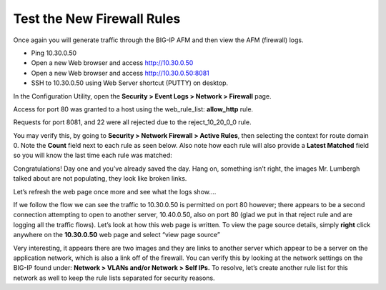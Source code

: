 Test the New Firewall Rules
---------------------------

Once again you will generate traffic through the BIG-IP AFM and then
view the AFM (firewall) logs.

-  Ping 10.30.0.50

-  Open a new Web browser and access http://10.30.0.50

-  Open a new Web browser and access http://10.30.0.50:8081

-  SSH to 10.30.0.50 using Web Server shortcut (PUTTY) on desktop.

In the Configuration Utility, open the **Security > Event Logs > Network
> Firewall** page.

Access for port 80 was granted to a host using the web_rule_list:
**allow_http** rule.

|image20|

Requests for port 8081, and 22 were all rejected due to the
reject_10_20_0_0 rule.

|image21|

You may verify this, by going to **Security > Network Firewall > Active
Rules**, then selecting the context for route domain 0. Note the
**Count** field next to each rule as seen below. Also note how each rule
will also provide a **Latest Matched** field so you will know the last
time each rule was matched:

|image22|

Congratulations! Day one and you’ve already saved the day. Hang on,
something isn’t right, the images Mr. Lumbergh talked about are not
populating, they look like broken links.

|image23|

Let’s refresh the web page once more and see what the logs show….

|image24|

If we follow the flow we can see the traffic to 10.30.0.50 is permitted
on port 80 however; there appears to be a second connection attempting
to open to another server, 10.40.0.50, also on port 80 (glad we put in
that reject rule and are logging all the traffic flows). Let’s look at
how this web page is written. To view the page source details, simply
**right** click anywhere on the **10.30.0.50** web page and select “view
page source”

|image25|

Very interesting, it appears there are two images and they are links to
another server which appear to be a server on the application network,
which is also a link off of the firewall. You can verify this by looking
at the network settings on the BIG-IP found under: **Network > VLANs
and/or Network > Self IPs.** To resolve, let’s create another rule list
for this network as well to keep the rule lists separated for security
reasons.

.. |image20| image:: ../media/image21.png
   :width: 6.49097in
   :height: 0.70347in
.. |image21| image:: ../media/image22.png
   :width: 6.48125in
   :height: 0.60208in
.. |image22| image:: ../media/image23.png
   :width: 6.49097in
   :height: 1.76875in
.. |image23| image:: ../media/image24.png
   :width: 2.67327in
   :height: 2.26704in
.. |image24| image:: ../media/image25.png
   :width: 6.5in
   :height: 1.25903in
.. |image25| image:: ../media/image26.png
   :width: 6.5in
   :height: 1.22222in
